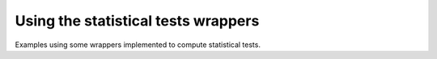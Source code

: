 Using the statistical tests wrappers
------------------------------------

Examples using some wrappers implemented to compute statistical tests.
